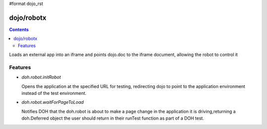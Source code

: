 #format dojo_rst


dojo/robotx
=============


.. contents::
    :depth: 2

Loads an external app into an iframe and points dojo.doc to the iframe document, allowing the robot to control it

========
Features
========

* `doh.robot.initRobot`

  Opens the application at the specified URL for testing, redirecting dojo to point to the application environment instead of the test environment.

* `doh.robot.waitForPageToLoad`

  Notifies DOH that the doh.robot is about to make a page change in the application it is driving,returning a doh.Deferred object the user should return in their runTest function as part of a DOH test.
